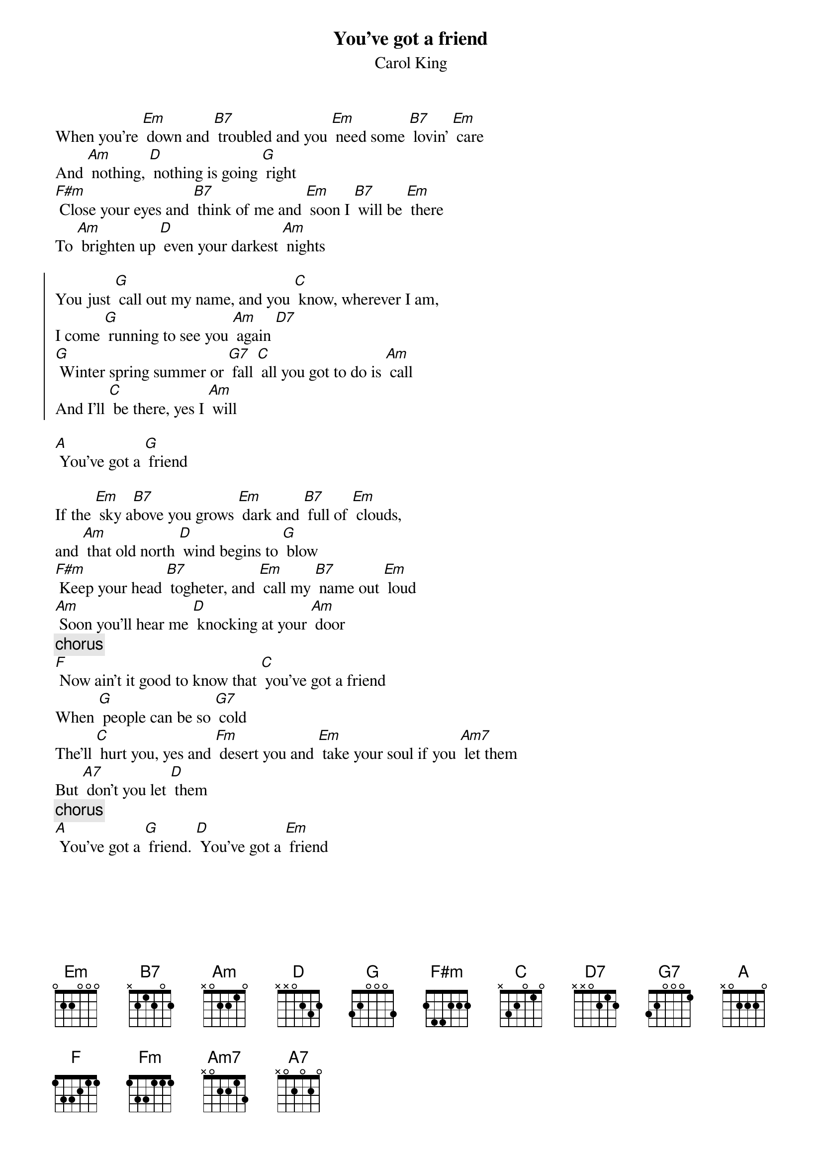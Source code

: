{title:You've got a friend}
{st:Carol King}
When you're [Em] down and [B7] troubled and you [Em] need some [B7] lovin' [Em] care
And [Am] nothing, [D] nothing is going [G] right
[F#m] Close your eyes and [B7] think of me and [Em] soon I [B7] will be [Em] there
To [Am] brighten up [D] even your darkest [Am] nights

{start_of_chorus}
You just [G] call out my name, and you [C] know, wherever I am,
I come [G] running to see you [Am] again [D7]
[G] Winter spring summer or [G7] fall [C] all you got to do is [Am] call
And I'll [C] be there, yes I [Am] will
{end_of_chorus}

[A] You've got a [G] friend

If the [Em] sky a[B7]bove you grows [Em] dark and [B7] full of [Em] clouds,
and [Am] that old north [D] wind begins to [G] blow
[F#m] Keep your head [B7] togheter, and [Em] call my [B7] name out [Em] loud
[Am] Soon you'll hear me [D] knocking at your [Am] door
{c:chorus}
[F] Now ain't it good to know that [C] you've got a friend
When [G] people can be so [G7] cold
The'll [C] hurt you, yes and [Fm] desert you and [Em] take your soul if you [Am7] let them
But [A7] don't you let [D] them
{c:chorus}
[A] You've got a [G] friend. [D] You've got a [Em] friend
